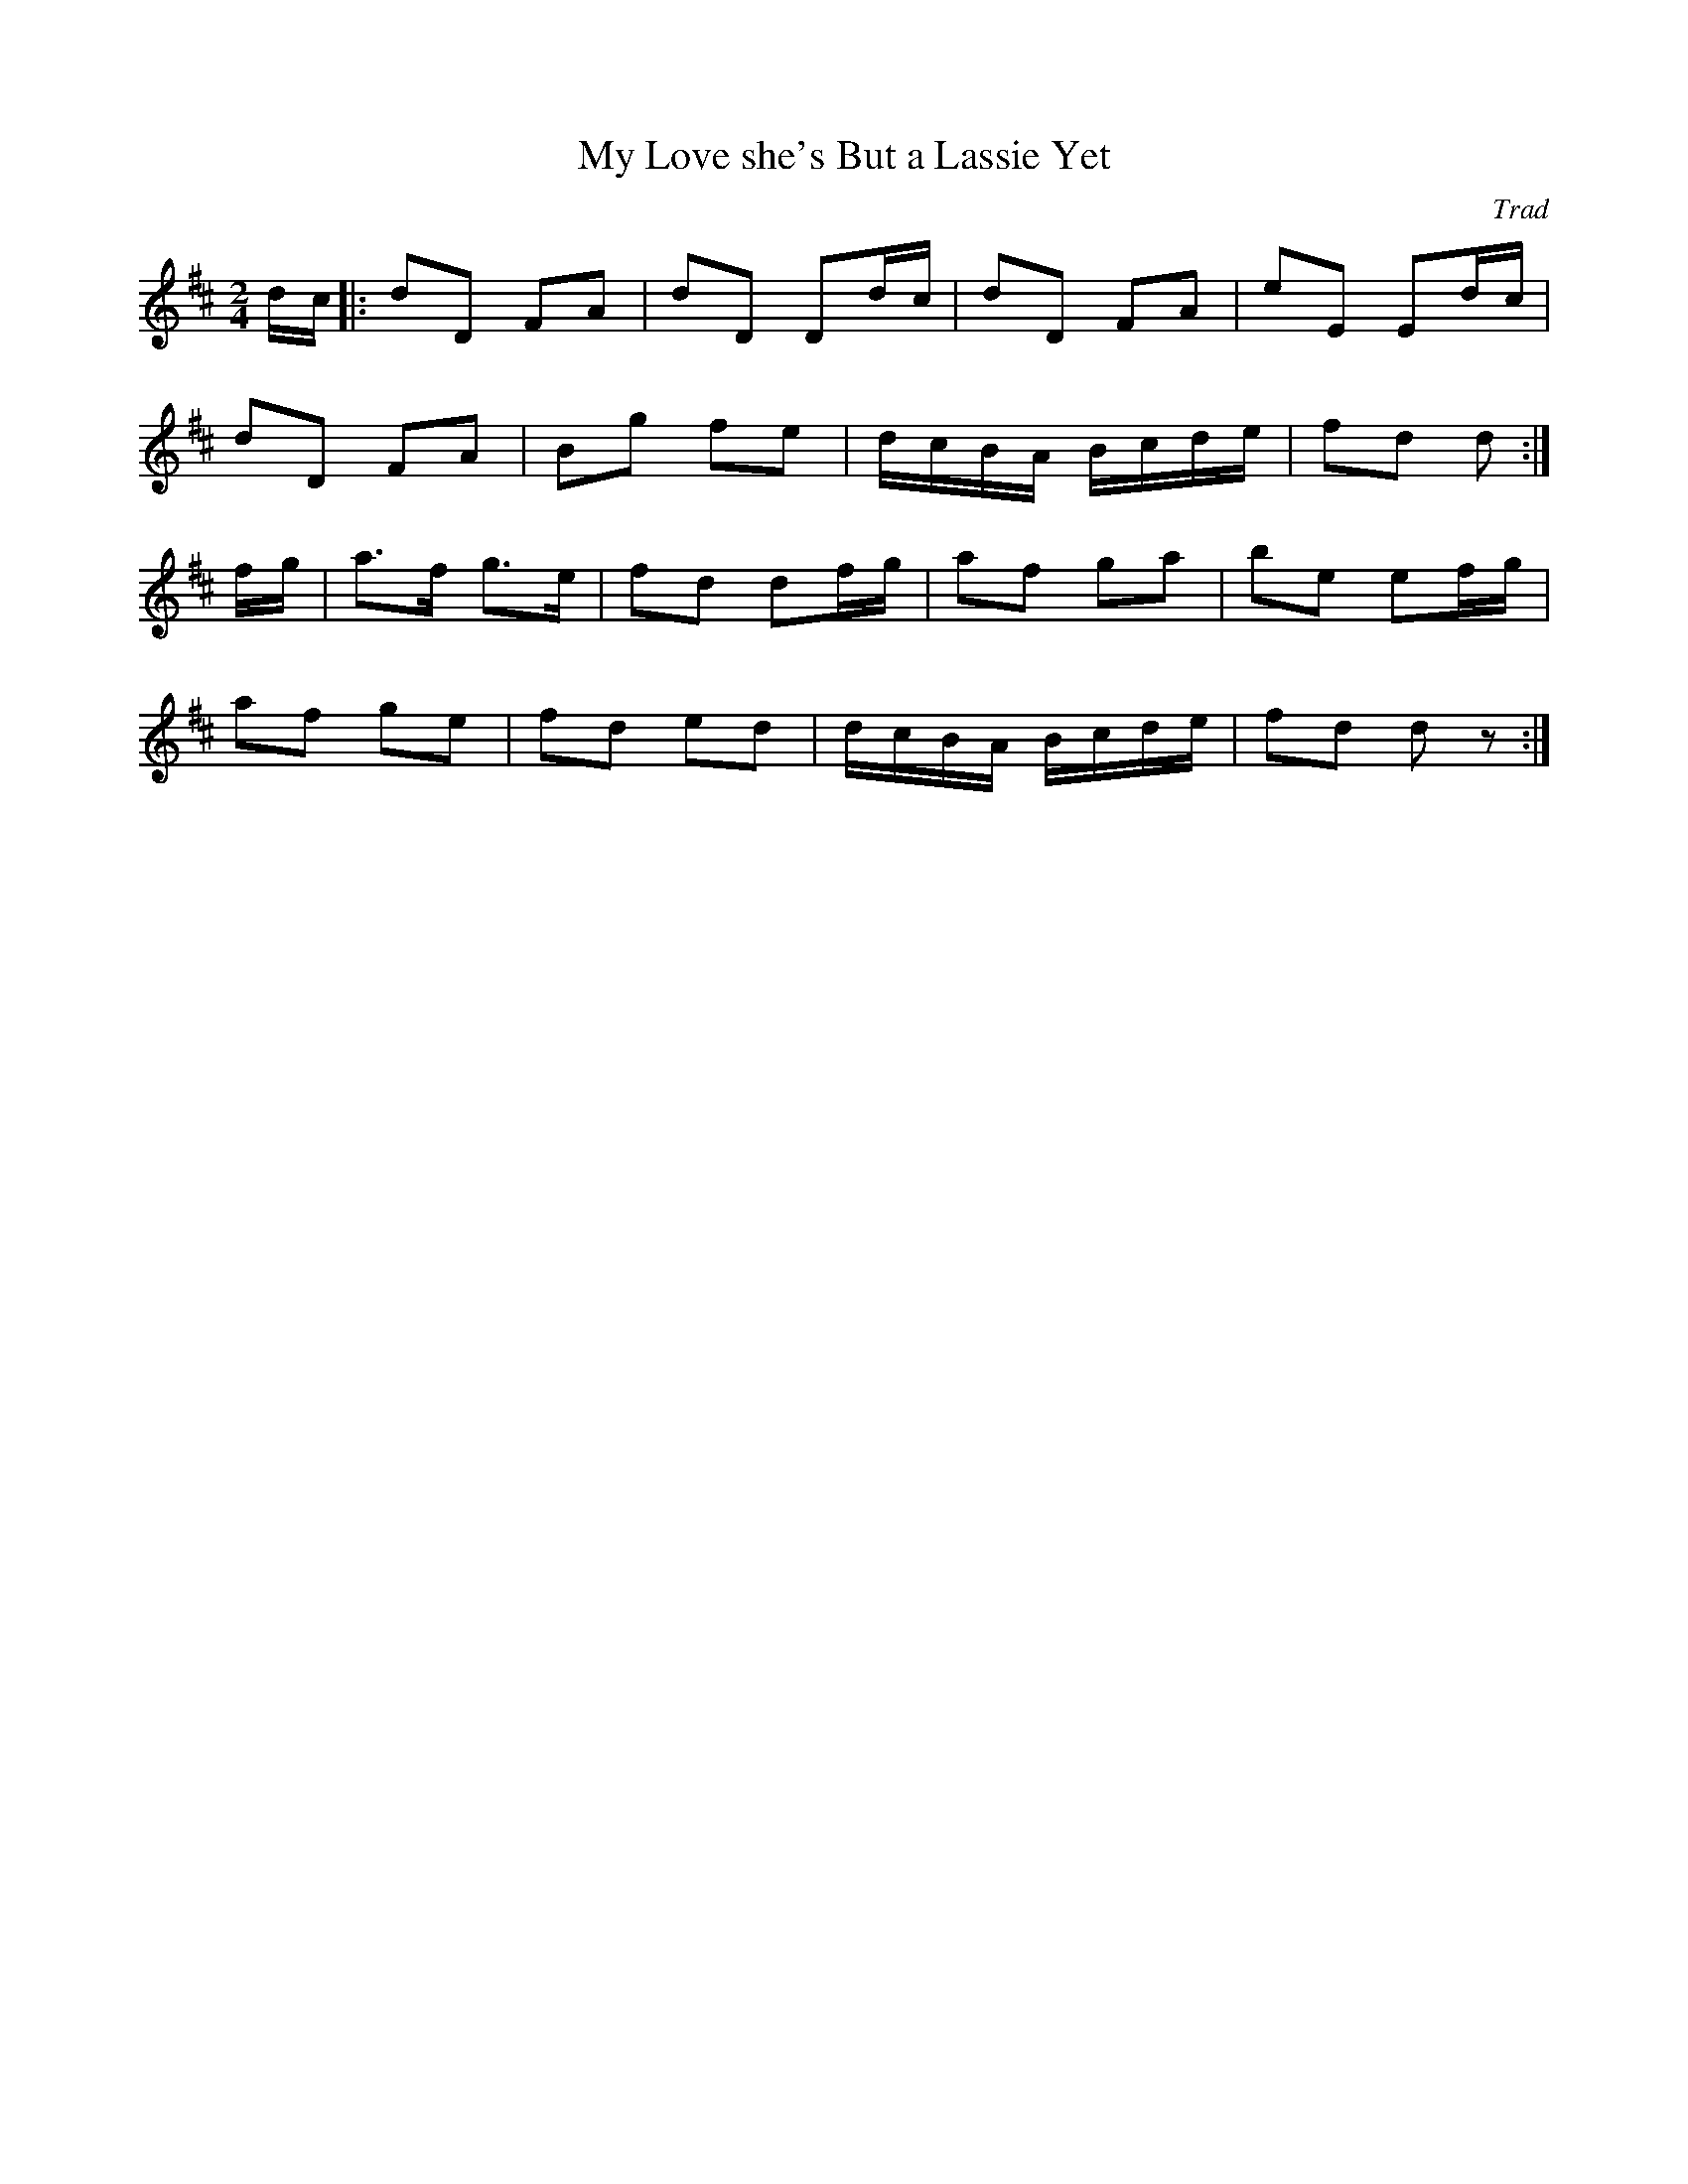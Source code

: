 X: 16
T:My Love she's But a Lassie Yet
R:march
C:Trad
M:2/4
L:1/8
K:D
d/2c/2|:dD FA|dD Dd/2c/2|dD FA|eE Ed/2c/2|
dD FA|Bg fe| d/2c/2B/2A/2 B/2c/2d/2e/2|fd d:|
f/g/|a>f g>e|fd df/2g/2|af ga|be ef/2g/2|
af ge|fd ed| d/2c/2B/2A/2 B/2c/2d/2e/2|fd dz:|
